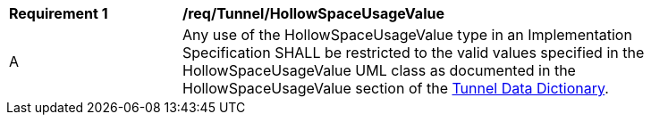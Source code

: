 [[req_Tunnel_HollowSpaceUsageValue]]
[width="90%",cols="2,6"]
|===
^|*Requirement  {counter:req-id}* |*/req/Tunnel/HollowSpaceUsageValue* 
^|A |Any use of the HollowSpaceUsageValue type in an Implementation Specification SHALL be restricted to the valid values specified in the HollowSpaceUsageValue UML class as documented in the HollowSpaceUsageValue section of the <<HollowSpaceUsageValue-section,Tunnel Data Dictionary>>.
|===
